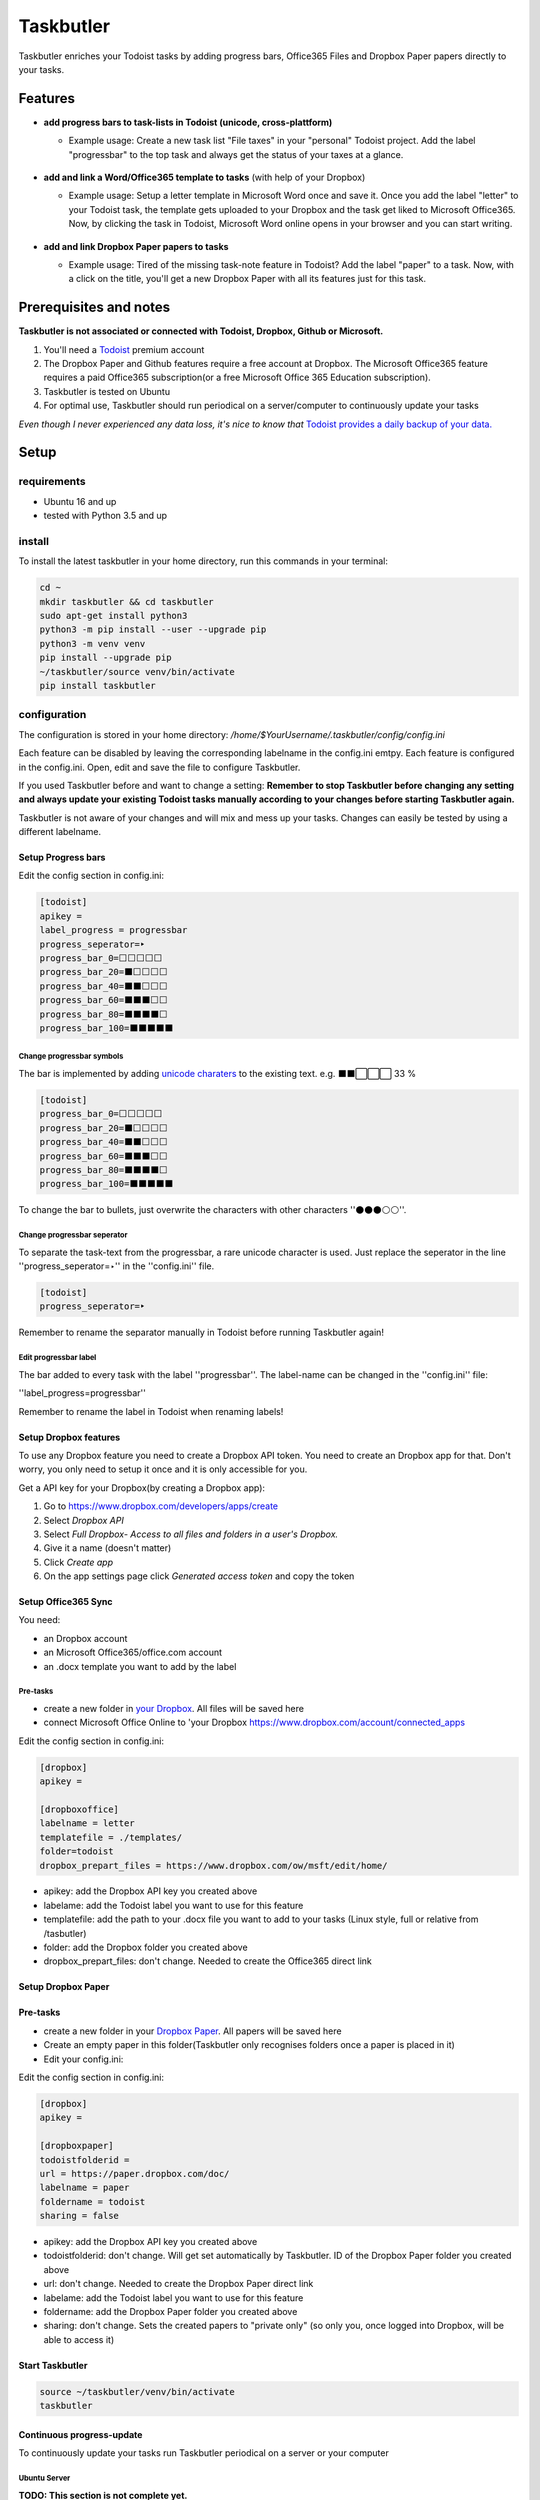 ==========
Taskbutler
==========

Taskbutler enriches your Todoist tasks by adding progress bars, Office365 Files and Dropbox Paper papers directly to your tasks.

.. image:: https://travis-ci.org/6uhrmittag/taskbutler.svg?branch=master
    :target: https://travis-ci.org/6uhrmittag/taskbutler
    :alt: Travis

.. image:: https://www.codefactor.io/repository/github/6uhrmittag/taskbutler/badge/master
    :target: https://www.codefactor.io/repository/github/6uhrmittag/taskbutler/overview/master
    :alt: CodeFactor

.. image:: https://api.codeclimate.com/v1/badges/02c45c0604ad57ffc504/maintainability
    :target: https://codeclimate.com/github/6uhrmittag/taskbutler/maintainability
    :alt: Maintainability

.. image:: https://pyup.io/repos/github/6uhrmittag/taskbutler/shield.svg
    :target: https://pyup.io/repos/github/6uhrmittag/taskbutler/
    :alt: Updates

.. image:: https://readthedocs.org/projects/taskbutler/badge/?version=latest
    :target: https://taskbutler.readthedocs.io/en/latest/?badge=latest
    :alt: Documentation Status

Features
========

-  **add progress bars to task-lists in Todoist (unicode,
   cross-plattform)**

   -  Example usage: Create a new task list "File taxes" in your
      "personal" Todoist project. Add the label "progressbar" to the top
      task and always get the status of your taxes at a glance.

    .. image:: /_static/win-web-demo-list.png

-  **add and link a Word/Office365 template to tasks** (with help of
   your Dropbox)

   -  Example usage: Setup a letter template in Microsoft Word once and
      save it. Once you add the label "letter" to your Todoist task, the
      template gets uploaded to your Dropbox and the task get liked to
      Microsoft Office365. Now, by clicking the task in Todoist,
      Microsoft Word online opens in your browser and you can start
      writing.

    .. image:: /_static/feature-office.gif

-  **add and link Dropbox Paper papers to tasks**

   -  Example usage: Tired of the missing task-note feature in Todoist?
      Add the label "paper" to a task. Now, with a click on the title,
      you'll get a new Dropbox Paper with all its features just for this
      task.

    .. image:: /_static/feature-paper.gif

Prerequisites and notes
=======================
**Taskbutler is not associated or connected with Todoist, Dropbox,
Github or Microsoft.**

1. You'll need a `Todoist <https://todoist.com>`_ premium account
2. The Dropbox Paper and Github features require a free account at
   Dropbox. The Microsoft Office365 feature requires a paid Office365
   subscription(or a free Microsoft Office 365 Education subscription).
3. Taskbutler is tested on Ubuntu
4. For optimal use, Taskbutler should run periodical on a
   server/computer to continuously update your tasks

*Even though I never experienced any data loss, it's nice to know
that* \ `Todoist provides a daily backup of your data. <https://support.todoist.com/hc/en-us/articles/115001799989>`_


Setup
=====

requirements
------------

- Ubuntu 16 and up
- tested with Python 3.5 and up

install
-------

To install the latest taskbutler in your home directory, run this commands in your terminal:

.. code-block:: console

    cd ~
    mkdir taskbutler && cd taskbutler
    sudo apt-get install python3
    python3 -m pip install --user --upgrade pip
    python3 -m venv venv
    pip install --upgrade pip
    ~/taskbutler/source venv/bin/activate
    pip install taskbutler


configuration
-------------

The configuration is stored in your home directory: `/home/$YourUsername/.taskbutler/config/config.ini`

Each feature can be disabled by leaving the corresponding labelname in
the config.ini emtpy. Each feature is configured in the config.ini.
Open, edit and save the file to configure Taskbutler.

If you used Taskbutler before and want to change a setting: **Remember
to stop Taskbutler before changing any setting and always update your
existing Todoist tasks manually according to your changes before
starting Taskbutler again.**

Taskbutler is not aware of your changes and will mix and mess up your
tasks. Changes can easily be tested by using a different labelname.

Setup Progress bars
^^^^^^^^^^^^^^^^^^^

Edit the config section in config.ini:

.. code:: ini

   [todoist]
   apikey =
   label_progress = progressbar
   progress_seperator=‣
   progress_bar_0=⬜⬜⬜⬜⬜
   progress_bar_20=⬛⬜⬜⬜⬜
   progress_bar_40=⬛⬛⬜⬜⬜
   progress_bar_60=⬛⬛⬛⬜⬜
   progress_bar_80=⬛⬛⬛⬛⬜
   progress_bar_100=⬛⬛⬛⬛⬛

Change progressbar symbols
""""""""""""""""""""""""""


The bar is implemented by adding `unicode charaters`_ to the existing
text. e.g. ⬛⬛⬜⬜⬜ 33 %

.. code:: ini

   [todoist]
   progress_bar_0=⬜⬜⬜⬜⬜
   progress_bar_20=⬛⬜⬜⬜⬜
   progress_bar_40=⬛⬛⬜⬜⬜
   progress_bar_60=⬛⬛⬛⬜⬜
   progress_bar_80=⬛⬛⬛⬛⬜
   progress_bar_100=⬛⬛⬛⬛⬛

.. _unicode charaters: http://jrgraphix.net/r/Unicode/2600-26FF


To change the bar to bullets, just overwrite the
characters with other characters ''⚫⚫⚫⚪⚪''.

Change progressbar seperator
""""""""""""""""""""""""""""
To separate the task-text from the progressbar, a rare unicode character
is used. Just replace the seperator in the line
''progress_seperator=‣'' in the ''config.ini'' file.

.. code:: ini

   [todoist]
   progress_seperator=‣

Remember to rename the separator manually in Todoist before running
Taskbutler again!

Edit progressbar label
""""""""""""""""""""""

The bar added to every task with the label ''progressbar''. The
label-name can be changed in the ''config.ini'' file:

.. code:: ini

''label_progress=progressbar''

Remember to rename the label in Todoist when renaming labels!

Setup Dropbox features
^^^^^^^^^^^^^^^^^^^^^^


To use any Dropbox feature you need to create a Dropbox API token. You
need to create an Dropbox app for that. Don't worry, you only need to
setup it once and it is only accessible for you.

Get a API key for your Dropbox(by creating a Dropbox app):

1. Go to `https://www.dropbox.com/developers/apps/create <https://www.dropbox.com/developers/apps/create>`_
2. Select *Dropbox API*
3. Select *Full Dropbox- Access to all files and folders in a user's Dropbox.*
4. Give it a name (doesn't matter)
5. Click *Create app*
6. On the app settings page click *Generated access token* and copy
   the token




Setup Office365 Sync
^^^^^^^^^^^^^^^^^^^^

You need:

-  an Dropbox account
-  an Microsoft Office365/office.com account
-  an .docx template you want to add by the label

Pre-tasks
"""""""""


-  create a new folder in `your Dropbox <https://www.dropbox.com/h>`_. All files will be saved here
-  connect Microsoft Office Online to 'your
   Dropbox `<https://www.dropbox.com/account/connected_apps>`__

Edit the config section in config.ini:

.. code:: ini

   [dropbox]
   apikey =

   [dropboxoffice]
   labelname = letter
   templatefile = ./templates/
   folder=todoist
   dropbox_prepart_files = https://www.dropbox.com/ow/msft/edit/home/

-  apikey: add the Dropbox API key you created above
-  labelame: add the Todoist label you want to use for this feature
-  templatefile: add the path to your .docx file you want to add to your
   tasks (Linux style, full or relative from /tasbutler)
-  folder: add the Dropbox folder you created above
-  dropbox_prepart_files: don't change. Needed to create the Office365
   direct link

Setup Dropbox Paper
^^^^^^^^^^^^^^^^^^^


Pre-tasks
^^^^^^^^^


-  create a new folder in your `Dropbox Paper <https://paper.dropbox.com/folders>`_. All papers will be
   saved here
-  Create an empty paper in this folder(Taskbutler only recognises
   folders once a paper is placed in it)
-  Edit your config.ini:

Edit the config section in config.ini:

.. code:: ini

   [dropbox]
   apikey =

   [dropboxpaper]
   todoistfolderid =
   url = https://paper.dropbox.com/doc/
   labelname = paper
   foldername = todoist
   sharing = false


-  apikey: add the Dropbox API key you created above
-  todoistfolderid: don't change. Will get set automatically by
   Taskbutler. ID of the Dropbox Paper folder you created above
-  url: don't change. Needed to create the Dropbox Paper direct link
-  labelame: add the Todoist label you want to use for this feature
-  foldername: add the Dropbox Paper folder you created above
-  sharing: don't change. Sets the created papers to "private only" (so
   only you, once logged into Dropbox, will be able to access it)

Start Taskbutler
^^^^^^^^^^^^^^^^

.. code:: console

    source ~/taskbutler/venv/bin/activate
    taskbutler


Continuous progress-update
^^^^^^^^^^^^^^^^^^^^^^^^^^

To continuously update your tasks run Taskbutler periodical on a server
or your computer

Ubuntu Server
"""""""""""""

**TODO: This section is not complete yet.**

run programm every 20Min via crontab (see `crontab.guru <https://crontab.guru/>`_ for setting
time):

.. code:: bash

    #! /bin/bash
    # add the full path to your venv at PATH_VENV_TASKBUTLER
    # ~/taskbutler/
    cd PATH_VENV_TASKBUTLER

    #activate taskbutler venv
    source bin/activate

    # run taskbutler
    taskbutler


1. save the script above on your computer
2. adjust the PATH_VENV_TASKBUTLER
3. remember the full path to the saved scriped
4. type: :code:`crontab -e`
5. add a line: :code:`*/20 * * * * ADD_THE_REMEMBERED_PATH_HERE`


Computer(Win/Mac/Linux)
"""""""""""""""""""""""

Taskbutler doesn't need to run on a server. It is also possible to run
Taskbutler on your running computer. Just start Taskbutler manually or
add it to your scheduled tasks.

Updates
-------


Taskbutler checks for updates by checking the 'releases page'_ and
leaves a message in the console.

To update:

-  See releasenotes at `releases page <https://github.com/6uhrmittag/taskbutler/releases>`_ and check for compatibility.
-  Backup your current configuration/setup-folder
-  Download release from 'releases page'_ and overwrite files or "git
   pull origin" when you cloned this repository
-  Check and set all configurations. Use a different label name for
   testing (set ''label_progress'' and create a task with the test
   label)


Logging
-------

If a logfile is specified, Taskbutler logs into this file. If not,
Taskbutler logs to the console only.

Development
===========


To activate dev-mode add to ini file:

.. code:: ini

   [config]
   devmode = true

Devmode doesn't submit changes to Todoist, Dropbox or Github. Set the
logging level to DEBUG to get all messages.

.. code:: ini

   [log]
   loglevel=DEBUG
   logfile = ./todoist.log

Built With
==========


- `Doist/todoist-python <https://github.com/Doist/todoist-python>`_ - The official Todoist Python API library
- `dropbox/dropbox-sdk-python <https://github.com/dropbox/dropbox-sdk-python>`_ - The official Python SDK for Dropbox API v2
- `PyGithub python sdk <https://github.com/PyGithub/PyGithub>`_ - Unofficial Python SDK for Github API
- `Cookiecutter template for a Python package <https://github.com/audreyr/cookiecutter-pypackage>`_

Contributing


Please open a issue in the 'Github issue tracker `<https://github.com/6uhrmittag/taskbutler/issues>`_.


About Author
============

**Marvin Heimbrodt** - `github.com/6uhrmittag <https://github.com/6uhrmittag/>`_
